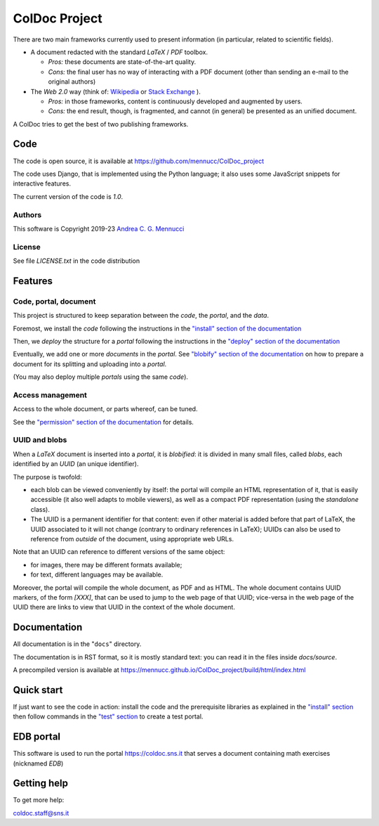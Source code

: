 ==============
ColDoc Project
==============

There are two main frameworks currently used to present information (in particular,
related to scientific fields).

- A document redacted with the standard `LaTeX` / `PDF`	toolbox.

  -  *Pros:* these documents are state-of-the-art quality.

  -  *Cons:* the final user has no way of interacting with a PDF document
     (other than sending an e-mail to the original authors)

- The *Web 2.0* way  (think of:
  `Wikipedia <https://www.wikipedia.org/>`_
  or
  `Stack Exchange <https://en.wikipedia.org/wiki/Stack_Exchange>`_
  ).

  -  *Pros:*	in those frameworks, content is continuously developed and augmented by users.

  -  *Cons:*  the end result, though, is fragmented, and cannot (in general) be presented as an unified document.

A ColDoc tries to get the best of two publishing frameworks.


Code
====

The code is open source, it is available at
https://github.com/mennucc/ColDoc_project

The code uses Django, that is implemented using the Python language;
it also uses some JavaScript snippets for interactive features.

The current version of the code is `1.0`.

Authors
-------

This software is Copyright 2019-23
`Andrea C. G. Mennucci <https://www.sns.it/it/persona/andrea-carlo-giuseppe-mennucci>`_

License
-------

See file `LICENSE.txt` in the code distribution


Features
========

Code, portal, document
----------------------

This project is structured to keep separation between
the *code*, the *portal*, and the *data*.

Foremost, we install the *code* following the instructions in the
`"install" section of the documentation <https://mennucc.github.io/ColDoc_project/build/html/install.html>`_

Then, we *deploy* the structure for a *portal* following the instructions in the
`"deploy" section of the documentation <https://mennucc.github.io/ColDoc_project/build/html/deploy.html>`_

Eventually, we add one or more *documents* in the *portal*.
See
`"blobify" section of the documentation <https://mennucc.github.io/ColDoc_project/build/html/blobify.html>`_
on how to prepare a document for its splitting and uploading into a *portal*.

(You may also deploy multiple *portals* using the same *code*).

Access management
-----------------

Access to the whole document, or parts whereof, can be tuned.

See the
`"permission" section of the documentation <https://mennucc.github.io/ColDoc_project/build/html/permission.html>`_
for details.


UUID and blobs
--------------

When a `LaTeX` document is inserted into a *portal*, it is *blobified*: it
is divided in many small files, called *blobs*,
each identified by an `UUID` (an unique identifier).

The purpose is twofold:

- each blob can be viewed conveniently by itself: the portal
  will compile an HTML representation of it, that is easily
  accessible (it also well adapts to mobile viewers),
  as well as a compact PDF representation (using the *standalone* class).

- The UUID is a permanent identifier for that content:
  even if other material is added before that part of LaTeX,
  the UUID associated to it will not change (contrary to
  ordinary references in LaTeX); UUIDs can also be used
  to reference from *outside* of the document, using appropriate
  web URLs.

Note that an UUID can reference to different versions of the same object:

- for images, there may be different formats available;

- for text, different languages may be available.

Moreover, the portal will compile the whole document, as PDF and as HTML.
The whole document contains UUID markers, of the form `[XXX]`,
that can be used to jump to the web page of that UUID; vice-versa in the web page
of the UUID there are links to view that UUID in the context
of the whole document.


Documentation
=============

All documentation is in the "``docs``" directory.

The documentation is in RST format, so it is mostly standard text:
you can read it in the files inside `docs/source`.

A precompiled version is available at
https://mennucc.github.io/ColDoc_project/build/html/index.html

Quick start
===========

If just want to see the code in action:
install the code and the prerequisite libraries
as explained in the
`"install" section <https://mennucc.github.io/ColDoc_project/build/html/install.html>`_
then follow commands in the
`"test" section <https://mennucc.github.io/ColDoc_project/build/html/test.html>`_
to create a test portal.

EDB portal
==========

This software is used to run the portal https://coldoc.sns.it
that serves a document containing math exercises (nicknamed *EDB*)

Getting help
============

To get more help:

coldoc.staff@sns.it




